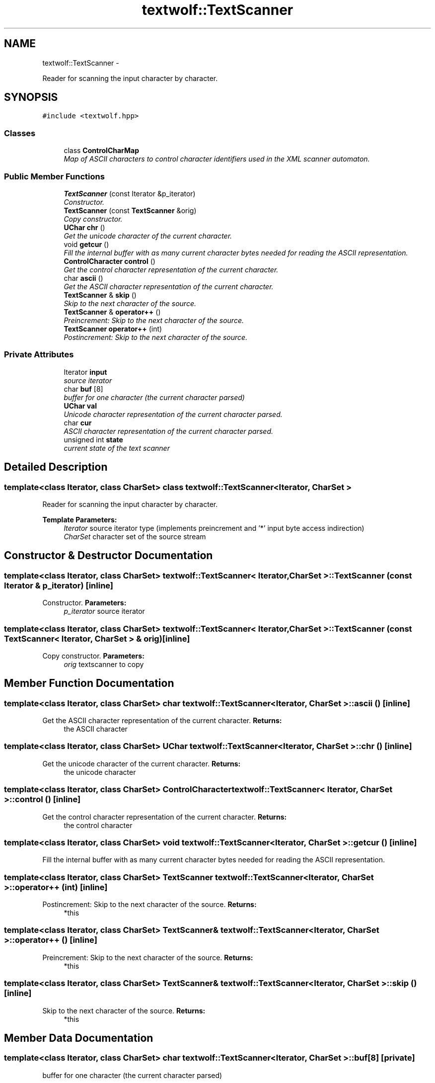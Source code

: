 .TH "textwolf::TextScanner" 3 "11 Jun 2011" "textwolf" \" -*- nroff -*-
.ad l
.nh
.SH NAME
textwolf::TextScanner \- 
.PP
Reader for scanning the input character by character.  

.SH SYNOPSIS
.br
.PP
.PP
\fC#include <textwolf.hpp>\fP
.SS "Classes"

.in +1c
.ti -1c
.RI "class \fBControlCharMap\fP"
.br
.RI "\fIMap of ASCII characters to control character identifiers used in the XML scanner automaton. \fP"
.in -1c
.SS "Public Member Functions"

.in +1c
.ti -1c
.RI "\fBTextScanner\fP (const Iterator &p_iterator)"
.br
.RI "\fIConstructor. \fP"
.ti -1c
.RI "\fBTextScanner\fP (const \fBTextScanner\fP &orig)"
.br
.RI "\fICopy constructor. \fP"
.ti -1c
.RI "\fBUChar\fP \fBchr\fP ()"
.br
.RI "\fIGet the unicode character of the current character. \fP"
.ti -1c
.RI "void \fBgetcur\fP ()"
.br
.RI "\fIFill the internal buffer with as many current character bytes needed for reading the ASCII representation. \fP"
.ti -1c
.RI "\fBControlCharacter\fP \fBcontrol\fP ()"
.br
.RI "\fIGet the control character representation of the current character. \fP"
.ti -1c
.RI "char \fBascii\fP ()"
.br
.RI "\fIGet the ASCII character representation of the current character. \fP"
.ti -1c
.RI "\fBTextScanner\fP & \fBskip\fP ()"
.br
.RI "\fISkip to the next character of the source. \fP"
.ti -1c
.RI "\fBTextScanner\fP & \fBoperator++\fP ()"
.br
.RI "\fIPreincrement: Skip to the next character of the source. \fP"
.ti -1c
.RI "\fBTextScanner\fP \fBoperator++\fP (int)"
.br
.RI "\fIPostincrement: Skip to the next character of the source. \fP"
.in -1c
.SS "Private Attributes"

.in +1c
.ti -1c
.RI "Iterator \fBinput\fP"
.br
.RI "\fIsource iterator \fP"
.ti -1c
.RI "char \fBbuf\fP [8]"
.br
.RI "\fIbuffer for one character (the current character parsed) \fP"
.ti -1c
.RI "\fBUChar\fP \fBval\fP"
.br
.RI "\fIUnicode character representation of the current character parsed. \fP"
.ti -1c
.RI "char \fBcur\fP"
.br
.RI "\fIASCII character representation of the current character parsed. \fP"
.ti -1c
.RI "unsigned int \fBstate\fP"
.br
.RI "\fIcurrent state of the text scanner \fP"
.in -1c
.SH "Detailed Description"
.PP 

.SS "template<class Iterator, class CharSet> class textwolf::TextScanner< Iterator, CharSet >"
Reader for scanning the input character by character. 

\fBTemplate Parameters:\fP
.RS 4
\fIIterator\fP source iterator type (implements preincrement and '*' input byte access indirection) 
.br
\fICharSet\fP character set of the source stream 
.RE
.PP

.SH "Constructor & Destructor Documentation"
.PP 
.SS "template<class Iterator, class CharSet> \fBtextwolf::TextScanner\fP< Iterator, CharSet >::\fBTextScanner\fP (const Iterator & p_iterator)\fC [inline]\fP"
.PP
Constructor. \fBParameters:\fP
.RS 4
\fIp_iterator\fP source iterator 
.RE
.PP

.SS "template<class Iterator, class CharSet> \fBtextwolf::TextScanner\fP< Iterator, CharSet >::\fBTextScanner\fP (const \fBTextScanner\fP< Iterator, CharSet > & orig)\fC [inline]\fP"
.PP
Copy constructor. \fBParameters:\fP
.RS 4
\fIorig\fP textscanner to copy 
.RE
.PP

.SH "Member Function Documentation"
.PP 
.SS "template<class Iterator, class CharSet> char \fBtextwolf::TextScanner\fP< Iterator, CharSet >::ascii ()\fC [inline]\fP"
.PP
Get the ASCII character representation of the current character. \fBReturns:\fP
.RS 4
the ASCII character 
.RE
.PP

.SS "template<class Iterator, class CharSet> \fBUChar\fP \fBtextwolf::TextScanner\fP< Iterator, CharSet >::chr ()\fC [inline]\fP"
.PP
Get the unicode character of the current character. \fBReturns:\fP
.RS 4
the unicode character 
.RE
.PP

.SS "template<class Iterator, class CharSet> \fBControlCharacter\fP \fBtextwolf::TextScanner\fP< Iterator, CharSet >::control ()\fC [inline]\fP"
.PP
Get the control character representation of the current character. \fBReturns:\fP
.RS 4
the control character 
.RE
.PP

.SS "template<class Iterator, class CharSet> void \fBtextwolf::TextScanner\fP< Iterator, CharSet >::getcur ()\fC [inline]\fP"
.PP
Fill the internal buffer with as many current character bytes needed for reading the ASCII representation. 
.SS "template<class Iterator, class CharSet> \fBTextScanner\fP \fBtextwolf::TextScanner\fP< Iterator, CharSet >::operator++ (int)\fC [inline]\fP"
.PP
Postincrement: Skip to the next character of the source. \fBReturns:\fP
.RS 4
*this 
.RE
.PP

.SS "template<class Iterator, class CharSet> \fBTextScanner\fP& \fBtextwolf::TextScanner\fP< Iterator, CharSet >::operator++ ()\fC [inline]\fP"
.PP
Preincrement: Skip to the next character of the source. \fBReturns:\fP
.RS 4
*this 
.RE
.PP

.SS "template<class Iterator, class CharSet> \fBTextScanner\fP& \fBtextwolf::TextScanner\fP< Iterator, CharSet >::skip ()\fC [inline]\fP"
.PP
Skip to the next character of the source. \fBReturns:\fP
.RS 4
*this 
.RE
.PP

.SH "Member Data Documentation"
.PP 
.SS "template<class Iterator, class CharSet> char \fBtextwolf::TextScanner\fP< Iterator, CharSet >::\fBbuf\fP[8]\fC [private]\fP"
.PP
buffer for one character (the current character parsed) 
.SS "template<class Iterator, class CharSet> char \fBtextwolf::TextScanner\fP< Iterator, CharSet >::\fBcur\fP\fC [private]\fP"
.PP
ASCII character representation of the current character parsed. 
.SS "template<class Iterator, class CharSet> Iterator \fBtextwolf::TextScanner\fP< Iterator, CharSet >::\fBinput\fP\fC [private]\fP"
.PP
source iterator 
.SS "template<class Iterator, class CharSet> unsigned int \fBtextwolf::TextScanner\fP< Iterator, CharSet >::\fBstate\fP\fC [private]\fP"
.PP
current state of the text scanner 
.SS "template<class Iterator, class CharSet> \fBUChar\fP \fBtextwolf::TextScanner\fP< Iterator, CharSet >::\fBval\fP\fC [private]\fP"
.PP
Unicode character representation of the current character parsed. 

.SH "Author"
.PP 
Generated automatically by Doxygen for textwolf from the source code.
